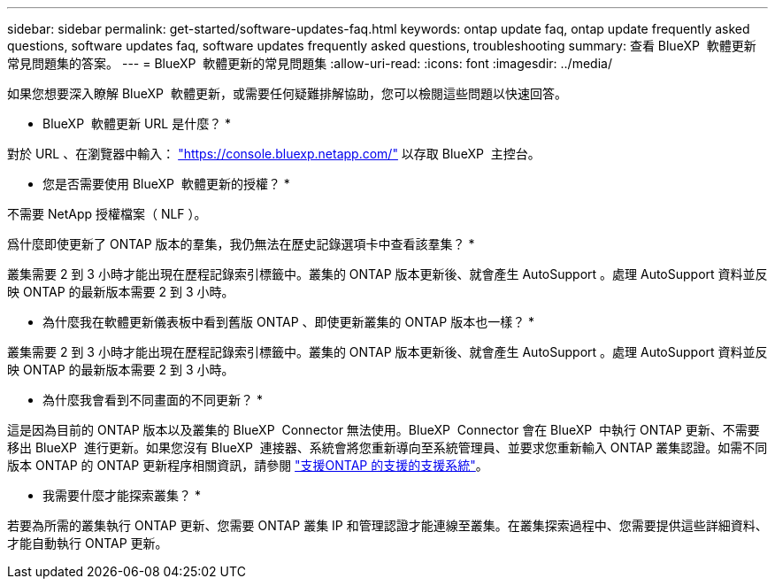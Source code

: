 ---
sidebar: sidebar 
permalink: get-started/software-updates-faq.html 
keywords: ontap update faq, ontap update frequently asked questions, software updates faq, software updates frequently asked questions, troubleshooting 
summary: 查看 BlueXP  軟體更新常見問題集的答案。 
---
= BlueXP  軟體更新的常見問題集
:allow-uri-read: 
:icons: font
:imagesdir: ../media/


[role="lead"]
如果您想要深入瞭解 BlueXP  軟體更新，或需要任何疑難排解協助，您可以檢閱這些問題以快速回答。

* BlueXP  軟體更新 URL 是什麼？ *

對於 URL 、在瀏覽器中輸入： https://console.bluexp.netapp.com/["https://console.bluexp.netapp.com/"^] 以存取 BlueXP  主控台。

* 您是否需要使用 BlueXP  軟體更新的授權？ *

不需要 NetApp 授權檔案（ NLF ）。

爲什麼即使更新了 ONTAP 版本的羣集，我仍無法在歷史記錄選項卡中查看該羣集？ *

叢集需要 2 到 3 小時才能出現在歷程記錄索引標籤中。叢集的 ONTAP 版本更新後、就會產生 AutoSupport 。處理 AutoSupport 資料並反映 ONTAP 的最新版本需要 2 到 3 小時。

* 為什麼我在軟體更新儀表板中看到舊版 ONTAP 、即使更新叢集的 ONTAP 版本也一樣？ *

叢集需要 2 到 3 小時才能出現在歷程記錄索引標籤中。叢集的 ONTAP 版本更新後、就會產生 AutoSupport 。處理 AutoSupport 資料並反映 ONTAP 的最新版本需要 2 到 3 小時。

* 為什麼我會看到不同畫面的不同更新？ *

這是因為目前的 ONTAP 版本以及叢集的 BlueXP  Connector 無法使用。BlueXP  Connector 會在 BlueXP  中執行 ONTAP 更新、不需要移出 BlueXP  進行更新。如果您沒有 BlueXP  連接器、系統會將您重新導向至系統管理員、並要求您重新輸入 ONTAP 叢集認證。如需不同版本 ONTAP 的 ONTAP 更新程序相關資訊，請參閱 link:https://docs.netapp.com/us-en/bluexp-software-updates/get-started/software-updates.html["支援ONTAP 的支援的支援系統"]。

* 我需要什麼才能探索叢集？ *

若要為所需的叢集執行 ONTAP 更新、您需要 ONTAP 叢集 IP 和管理認證才能連線至叢集。在叢集探索過程中、您需要提供這些詳細資料、才能自動執行 ONTAP 更新。
